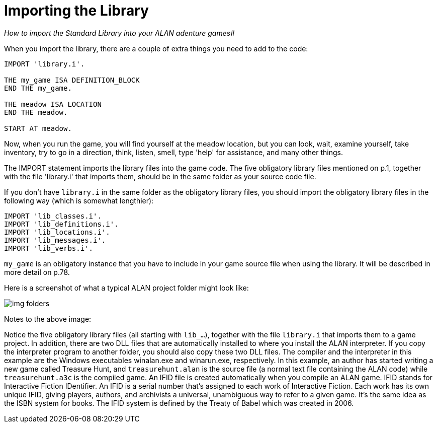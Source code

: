 ////
********************************************************************************
*                                                                              *
*                     ALAN Standard Library User's Manual                      *
*                                                                              *
*                                  Chapter 2                                   *
*                                                                              *
********************************************************************************
////


[[ch.importing-stdlib]]
= Importing the Library

[big]_How to import the Standard Library into your ALAN adenture games_#


When you import the library, there are a couple of extra things you need to add to the code:

[source,alan]
--------------------------------------------------------------------------------
IMPORT 'library.i'.

THE my_game ISA DEFINITION_BLOCK
END THE my_game.

THE meadow ISA LOCATION
END THE meadow.

START AT meadow.
--------------------------------------------------------------------------------

Now, when you run the game, you will find yourself at the meadow location, but you can look, wait, examine yourself, take inventory, try to go in a direction, think, listen, smell, type 'help' for assistance, and many other things.


The IMPORT statement imports the library files into the game code.
The five obligatory library files mentioned on p.1, together with the file 'library.i' that imports them, should be in the same folder as your source code file.


If you don't have `library.i` in the same folder as the obligatory library files, you should import the obligatory library files in the following way (which is somewhat lengthier):


[source,alan]
--------------------------------------------------------------------------------
IMPORT 'lib_classes.i'.
IMPORT 'lib_definitions.i'.
IMPORT 'lib_locations.i'.
IMPORT 'lib_messages.i'.
IMPORT 'lib_verbs.i'.
--------------------------------------------------------------------------------

// @FIXME: XREF TO PAGE

`my_game` is an obligatory instance that you have to include in your game source file when using the library.
It will be described in more detail on p.78.

Here is a screenshot of what a typical ALAN project folder might look like:

image::img_folders.jpg[]

Notes to the above image:

Notice the five obligatory library files (all starting with `lib_...`), together with the file `library.i` that imports them to a game project.
In addition, there are two DLL files that are automatically installed to where you install the ALAN interpreter.
If you copy the interpreter program to another folder, you should also copy these two DLL files.
The compiler and the interpreter in this example are the Windows executables winalan.exe and winarun.exe, respectively.
In this example, an author has started writing a new game called Treasure Hunt, and `treasurehunt.alan` is the source file (a normal text file containing the ALAN code) while `treasurehunt.a3c` is the compiled game.
An IFID file is created automatically when you compile an ALAN game.
IFID stands for Interactive Fiction IDentifier.
An IFID is a serial number that's assigned to each work of Interactive Fiction.
Each work has its own unique IFID, giving players, authors, and archivists a universal, unambiguous way to refer to a given game.
It's the same idea as the ISBN system for books.
The IFID system is defined by the Treaty of Babel which was created in 2006.


// EOF //

